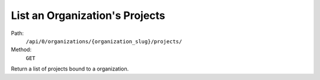 .. this file is auto generated. do not edit

List an Organization's Projects
===============================

Path:
 ``/api/0/organizations/{organization_slug}/projects/``
Method:
 ``GET``

Return a list of projects bound to a organization.
